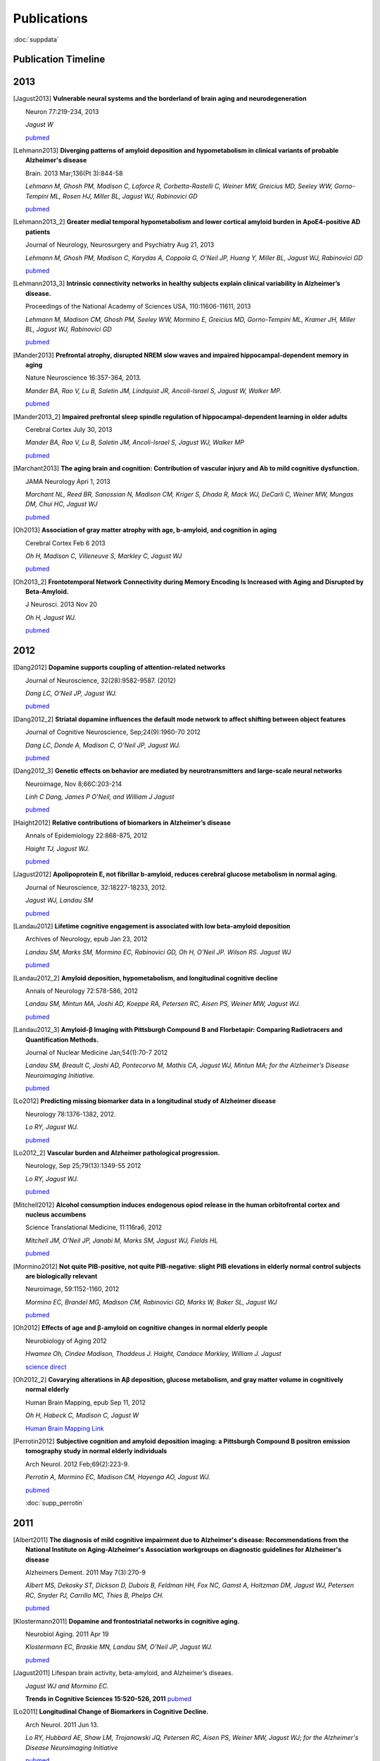 ==============
 Publications
==============

:doc:`suppdata`

Publication Timeline
====================


.. raw:: html

    <iframe
    src='http://embed.verite.co/timeline/?source=0AiAA0OlPoQx6dDB3a2k5RU5iSC0wRFpmMGJxLXdJaVE&font=Merriweather-NewsCycle&maptype=ROADMAP&lang=en&start_at_end=true&hash_bookmark=true&height=500'
    width='100%' height='500' frameborder='0'></iframe>

2013
====

.. [Jagust2013]

    **Vulnerable neural systems and the borderland of brain aging and neurodegeneration**

    Neuron 77:219-234, 2013

    *Jagust W*

    `pubmed <http://www.ncbi.nlm.nih.gov/pubmed/23352159>`_

.. [Lehmann2013]

    **Diverging patterns of amyloid deposition and hypometabolism in clinical variants of probable Alzheimer's disease**

    Brain. 2013 Mar;136(Pt 3):844-58

    *Lehmann M, Ghosh PM, Madison C, Laforce R, Corbetta-Rastelli C, Weiner MW, Greicius MD, 
    Seeley WW, Gorno-Tempini ML, Rosen HJ, Miller BL, Jagust WJ, Rabinovici GD*

    `pubmed <http://www.ncbi.nlm.nih.gov/pubmed/23358601>`_

.. [Lehmann2013_2]

    **Greater medial temporal hypometabolism and lower cortical amyloid burden in ApoE4-positive AD patients**

    Journal of Neurology, Neurosurgery and Psychiatry Aug 21, 2013

    *Lehmann M, Ghosh PM, Madison C, Karydas A, Coppola G, O’Neil JP, Huang Y, Miller BL, Jagust WJ, Rabinovici GD*

    `pubmed <http://www.ncbi.nlm.nih.gov/pubmed/23965289>`_

.. [Lehmann2013_3]

    **Intrinsic connectivity networks in healthy subjects explain clinical variability in Alzheimer’s disease.**

    Proceedings of the National Academy of Sciences USA, 110:11606-11611, 2013

    *Lehmann M, Madison CM, Ghosh PM, Seeley WW, Mormino E, Greicius MD, Gorno-Tempini ML, Kramer JH, Miller BL, Jagust WJ, Rabinovici GD*

    `pubmed <http://www.ncbi.nlm.nih.gov/pubmed/23798398>`_

.. [Mander2013]

    **Prefrontal atrophy, disrupted NREM slow waves and impaired hippocampal-dependent memory in aging**

    Nature Neuroscience 16:357-364, 2013.

    *Mander BA, Rao V, Lu B, Saletin JM, Lindquist JR, Ancoli-Israel S, Jagust W, Walker MP.*

    `pubmed <http://www.ncbi.nlm.nih.gov/pubmed/23354332>`_

.. [Mander2013_2]

    **Impaired prefrontal sleep spindle regulation of hippocampal-dependent learning in older adults**

    Cerebral Cortex July 30, 2013

    *Mander BA, Rao V, Lu B, Saletin JM, Ancoli-Israel S, Jagust WJ, Walker MP*

    `pubmed <http://www.ncbi.nlm.nih.gov/pubmed/23354332>`_ 

.. [Marchant2013]

    **The aging brain and cognition: Contribution of vascular injury and Ab to mild cognitive dysfunction.**

    JAMA Neurology Apri 1, 2013

    *Marchant NL, Reed BR, Sanossian N, Madison CM, Kriger S, Dhada R, Mack WJ, DeCarli C, 
    Weiner MW, Mungas DM, Chui HC, Jagust WJ*

    `pubmed <http://www.ncbi.nlm.nih.gov/pubmed/23400560>`_

.. [Oh2013]

    **Association of gray matter atrophy with age, b-amyloid, and cognition in aging**

    Cerebral Cortex Feb 6 2013

    *Oh H, Madison C, Villeneuve S, Markley C, Jagust WJ*

    `pubmed <http://www.ncbi.nlm.nih.gov/pubmed/23389995>`_


.. [Oh2013_2]

    **Frontotemporal Network Connectivity during Memory Encoding Is Increased with Aging and Disrupted by
    Beta-Amyloid.**

    J Neurosci. 2013 Nov 20

    *Oh H, Jagust WJ.*

    `pubmed <http://www.ncbi.nlm.nih.gov/pubmed/24259567>`_

2012
====


.. [Dang2012] 

    **Dopamine supports coupling of attention-related networks**
  
    Journal of Neuroscience, 32(28):9582-9587. (2012)   

    *Dang LC, O’Neil JP, Jagust WJ.* 
  
    `pubmed <http://www.ncbi.nlm.nih.gov/pubmed/22787044>`_   


.. [Dang2012_2]  

    **Striatal dopamine influences the default mode network to affect shifting between object features**
   
    Journal of Cognitive Neuroscience, Sep;24(9):1960-70 2012  

    *Dang LC, Donde A, Madison C, O’Neil JP, Jagust WJ.*
   
    `pubmed <http://www.ncbi.nlm.nih.gov/pubmed/22640392>`_


.. [Dang2012_3] 

    **Genetic effects on behavior are mediated by neurotransmitters and large-scale neural networks**

    Neuroimage, Nov 8;66C:203-214

    *Linh C Dang, James P O'Neil, and William J Jagust*

    `pubmed <http://www.ncbi.nlm.nih.gov/pubmed/23142068>`_

.. [Haight2012] 

    **Relative contributions of biomarkers in Alzheimer’s disease**

    Annals of Epidemiology 22:868-875, 2012

    *Haight TJ, Jagust WJ.*

    `pubmed <http://www.ncbi.nlm.nih.gov/pubmed/23102709>`_

.. [Jagust2012] 
    
    **Apolipoprotein E, not fibrillar b-amyloid, reduces cerebral glucose metabolism in normal aging.**

    Journal of Neuroscience, 32:18227-18233, 2012.

    *Jagust WJ, Landau SM*

    `pubmed <http://www.ncbi.nlm.nih.gov/pubmed/23238736>`_


.. [Landau2012]

    **Lifetime cognitive engagement is associated with low beta-amyloid deposition**

    Archives of Neurology, epub Jan 23, 2012

    *Landau SM, Marks SM, Mormino EC, Rabinovici GD, Oh H, O’Neil JP. Wilson RS. Jagust WJ*

    `pubmed <http://www.ncbi.nlm.nih.gov/pubmed/22271235>`_


.. [Landau2012_2] 

    **Amyloid deposition, hypometabolism, and longitudinal cognitive decline** 

    Annals of Neurology 72:578-586, 2012
   
    *Landau SM, Mintun MA, Joshi AD, Koeppe RA, Petersen RC, Aisen PS, Weiner MW, Jagust WJ.*
     
    `pubmed <http://www.ncbi.nlm.nih.gov/pubmed/23109153>`_

.. [Landau2012_3]

    **Amyloid-β Imaging with Pittsburgh Compound B and Florbetapir: Comparing Radiotracers and Quantification Methods.**

    Journal of Nuclear Medicine Jan;54(1):70-7 2012
 
    *Landau SM, Breault C, Joshi AD, Pontecorvo M, Mathis CA, Jagust WJ, Mintun MA; for the Alzheimer’s 
    Disease Neuroimaging Initiative.*
 
    `pubmed <http://www.ncbi.nlm.nih.gov/pubmed/23166389>`_

.. [Lo2012]

    **Predicting missing biomarker data in a longitudinal study of Alzheimer disease**
   
    Neurology 78:1376-1382, 2012.

    *Lo RY, Jagust WJ.*
    
    `pubmed <http://www.ncbi.nlm.nih.gov/pubmed/22491869>`_

 
.. [Lo2012_2]

    **Vascular burden and Alzheimer pathological progression.**

    Neurology, Sep 25;79(13):1349-55 2012

    *Lo RY, Jagust WJ.*

    `pubmed <http://www.ncbi.nlm.nih.gov/pubmed/22972646>`_
   

.. [Mitchell2012]  

    **Alcohol consumption induces endogenous opiod release in the human orbitofrontal cortex and nucleus accumbens**

    Science Translational Medicine, 11:116ra6, 2012

    *Mitchell JM, O’Neil JP, Janabi M, Marks SM, Jagust WJ, Fields HL*
       
    `pubmed <http://www.ncbi.nlm.nih.gov/pubmed/22238334>`_

.. [Mormino2012]

    **Not quite PIB-positive, not quite PIB-negative: slight PIB elevations 
    in elderly normal control subjects are biologically relevant**

    Neuroimage, 59:1152-1160, 2012

    *Mormino EC, Brandel MG, Madison CM, Rabinovici GD, Marks W, Baker SL, Jagust WJ*

    `pubmed <http://www.ncbi.nlm.nih.gov/pubmed/21884802>`_


.. [Oh2012]

    **Effects of age and β-amyloid on cognitive changes in normal elderly people**

    Neurobiology of Aging 2012

    *Hwamee Oh, Cindee Madison, Thaddeus J. Haight, Candace Markley, William J. Jagust*
   
    `science direct <http://www.sciencedirect.com/science/article/pii/S0197458012001534>`_

.. [Oh2012_2] 

    **Covarying alterations in Aβ deposition, glucose metabolism, 
    and gray matter volume in cognitively normal elderly**

    Human Brain Mapping, epub  Sep 11, 2012
   
    *Oh H, Habeck C, Madison C, Jagust W*

    `Human Brain Mapping Link <http://onlinelibrary.wiley.com/doi/10.1002/hbm.22173/abstract>`_


.. [Perrotin2012]

   **Subjective cognition and amyloid deposition imaging: a Pittsburgh Compound B
   positron emission tomography study in normal elderly individuals**

   Arch Neurol. 2012 Feb;69(2):223-9.

   *Perrotin A, Mormino EC, Madison CM, Hayenga AO, Jagust WJ.*

   `pubmed <http://www.ncbi.nlm.nih.gov/pubmed/22332189>`_

   :doc:`supp_perrotin`


2011
====




.. [Albert2011]

    **The diagnosis of mild cognitive impairment due to Alzheimer's disease: Recommendations from the
    National Institute on Aging-Alzheimer's Association workgroups on diagnostic guidelines for Alzheimer's disease**

    Alzheimers Dement.  2011 May 7(3):270-9

    *Albert MS, Dekosky ST, Dickson D, Dubois B, Feldman HH, Fox NC, Gamst A, Holtzman DM, Jagust WJ, 
    Petersen RC, Snyder PJ, Carrillo MC, Thies B, Phelps CH.*

    `pubmed <http://www.ncbi.nlm.nih.gov/pubmed/21514249>`_


.. [Klostermann2011]

    **Dopamine and frontostriatal networks in cognitive aging.**

    Neurobiol Aging. 2011 Apr 19
   
    *Klostermann EC, Braskie MN, Landau SM, O'Neil JP, Jagust WJ.*

    `pubmed <http://www.ncbi.nlm.nih.gov/pubmed/21511369>`_


.. [Jagust2011]

   Lifespan brain activity, beta-amyloid, and Alzheimer’s diseaes.

   *Jagust WJ and Mormino EC.*

   **Trends in Cognitive Sciences 15:520-526, 2011**
   `pubmed <http://www.ncbi.nlm.nih.gov/pubmed/21983147>`_


.. [Lo2011]

    **Longitudinal Change of Biomarkers in Cognitive Decline.**

    Arch Neurol. 2011 Jun 13.

    *Lo RY, Hubbard AE, Shaw LM, Trojanowski JQ, Petersen RC, Aisen PS, Weiner MW, 
    Jagust WJ; for the Alzheimer's Disease Neuroimaging Initiative*

    `pubmed <http://www.ncbi.nlm.nih.gov/pubmed/21670386>`_

.. [Marchant2011]

   Cerebrovascular disease, beta-amyloid and cognition in aging.

   *Marchant NL, Reed BR, DeCarli CS, Madison CM, Weiner MW, Chui HC, Jagust WJ*

   **Neurobiol Aging. 2011 Oct 31. [Epub ahead of print]**
   `pubmed <http://www.ncbi.nlm.nih.gov/pubmed/22048124>`_

.. [Mormino2011_2]

   Ab deposition in aging is associated with increases in brain activation during successful memory encoding

   *Mormino EC, Brandel MG, Madison CM, Marks S, Baker SL, Jagust WJ*

   **Cerebral Cortex, epub Sept 23, 2011**
   `pubmed <http://www.ncbi.nlm.nih.gov/pubmed/21945849>`_

.. [Mormino2011]

   `Relationships between Beta-Amyloid and Functional Connectivity in Different Components of the Default Mode Network in Aging. <_static/pubs/Mormino_CerCor_2011_DMN.pdf>`_

   *Mormino EC, Smiljic A, Hayenga AO, H Onami S, Greicius MD, Rabinovici GD, Janabi M, Baker SL, V Yen I, Madison CM, Miller BL, Jagust WJ.*

   **Cereb Cortex. 2011 Mar 7**
   `pubmed <http://www.ncbi.nlm.nih.gov/pubmed/21383234>`_

.. [Rabinovici2011]

   Amyloid versus FDG-PET in the differential diagnosis of AD and FTLD

   *Rabinovici GD, Rosen HJ, Alkalay A, Kornak, J, Furst AJ, Agarwal N, Mormino EC, O’Neil JP, Janabi M, Karydas A, Growdon ME, Jang, JY, Huang EJ, DeArmond SJ, Trojanowski JQ, Grinberg LT, Gorno-Tempini ML, Seeley, WW, Miller BL, Jagust WJ.*

   **Neurology, 77: 2034-2042, 2011**
   `pubmed <http://www.ncbi.nlm.nih.gov/pubmed/22131541>`_

.. [Reed2011]

   Coronary risk correlates with cerebral amyloid deposition

   *Reed BR, Marchant NL, Jagust WJ, DeCarli CS, Mack W, Chui HC*

   **Neurobiology of Aging epub Nov 9, 2011**
   `pubmed <http://www.ncbi.nlm.nih.gov/pubmed/22078485>`_

.. [Rosenbloom2011]

   **Distinct clinical and metabolic deficits in PCA and AD are not related to amyloid distribution.**

   *Rosenbloom MH, Alkalay A, Agarwal N, Baker SL, O'Neil JP, Janabi M, Yen IV, Growdon M, Jang J, Madison C, Mormino EC, Rosen HJ, Gorno-Tempini ML, Weiner MW, Miller BL, Jagust WJ, Rabinovici GD.*

   **Neurology. 2011 May 24;76(21):1789-96.**
   `pubmed <http://www.ncbi.nlm.nih.gov/pubmed/21525424>`_

.. [Rostomian]

   `Early 11C-PIB frames and 18F-FDG PET measures are comparable: a study validated in a cohort of AD and FTLD patients. <_static/pubs/Rostomian_PIB_Perfusion_JNM_2011.pdf>`_

   *Rostomian AH, Madison C, Rabinovici GD, Jagust WJ.*

   **J Nucl Med. 2011 Feb;52(2):173-9.**
   `pubmed <http://www.ncbi.nlm.nih.gov/pubmed/21233181>`_
   

2010
====

.. [Braskie2010]

   `Correlations of striatal dopamine synthesis with default network deactivations during working memory in younger adults. <_static/pubs/Braskie_et_al_FMT_fMRI_HBM2010.pdf>`_

   *Braskie MN, Landau SM, Wilcox CE, Taylor SD, O'Neil JP, Baker SL, Madison CM, Jagust WJ.*

   **Hum Brain Mapp. 2010 Jun 24.**
   `pubmed <http://www.ncbi.nlm.nih.gov/pubmed/20578173>`_

.. [Furst2010]

   `Cognition, glucose metabolism and amyloid burden in Alzheimer's disease. <_static/pubs/Furst_et_al2010.pdf>`_

   *Furst AJ, Rabinovici GD, Rostomian AH, Steed T, Alkalay A, Racine C, Miller BL, Jagust WJ.*

   **Neurobiol Aging. 2010 Apr 22.**
   `pubmed <http://www.ncbi.nlm.nih.gov/pubmed/20417582>`_

.. [Furst2010_2]

   `A BOLD move: clinical application of fMRI in aging. <_static/pubs/Ansgar_Beth_Neurol_Editorial.pdf>`_

   *Furst AJ, Mormino EC.*

   **Neurology. 2010 Jun 15;74(24):1969-76.**
   `pubmed <http://www.ncbi.nlm.nih.gov/pubmed/20484684>`_


.. [Jack2010]

   **Hypothetical model of dynamic biomarkers of the Alzheimer's pathological cascade.** 

   *Jack CR Jr, Knopman DS, Jagust WJ, Shaw LM, Aisen PS, Weiner MW, Petersen RC, Trojanowski JQ.*

   **Lancet Neurol 9(1):119-28.**
   `pubmed <http://www.ncbi.nlm.nih.gov/pubmed/20083042>`_


.. [Jagust2010]

   `The Alzheimer's Disease Neuroimaging Initiative positron emission tomography core. <_static/pubs/Jagust_ADNI_PET2010.pdf>`_

   *Jagust WJ, Bandy D, Chen K, Foster NL, Landau SM, Mathis CA, Price JC, Reiman EM, Skovronsky D, Koeppe RA; Alzheimer's Disease Neuroimaging Initiative.*

   **Alzheimers Dement. 2010 May;6(3):221-9.**
   `pubmed <http://www.ncbi.nlm.nih.gov/pubmed/20451870>`_

.. [Landau2010]

   `Comparing predictors of conversion and decline in mild cognitive impairment. <_static/pubs/Landau_Neurology_2010.pdf>`_

   *Landau SM, Harvey D, Madison CM, Reiman EM, Foster NL, Aisen PS, Petersen RC, Shaw LM, Trojanowski JQ, Jack CR Jr, Weiner MW, Jagust WJ; Alzheimer's Disease Neuroimaging Initiative.*

   **Neurology. 2010 Jul 20;75(3):230-8.**
   `pubmed <http://www.ncbi.nlm.nih.gov/pubmed/20592257>`_


.. [Oh2010]

   `β-Amyloid affects frontal and posterior brain networks in normal aging. <_static/pubs/oh_nimg2010.pdf>`_

   *Oh H, Mormino EC, Madison C, Hayenga A, Smiljic A, Jagust WJ.*

   **Neuroimage. Oct 18. [Epub ahead of print]**

.. [Petersen2010]

   `Alzheimer's Disease Neuroimaging Initiative (ADNI): clinical characterization. <_static/pubs/PetersenADNIBaseline2010.pdf>`_

   *Petersen RC, Aisen PS, Beckett LA, Donohue MC, Gamst AC, Harvey DJ, Jack CR Jr, Jagust WJ, Shaw LM, Toga AW, Trojanowski JQ, Weiner MW.*

   **Neurology 74(3):201-9.**
   `pubmed <http://www.ncbi.nlm.nih.gov/pubmed/20042704?itool=EntrezSystem2.PEntrez.Pubmed.Pubmed_ResultsPanel.Pubmed_RVDocSum&ordinalpos=1>`_

.. [Rabinovici2010]

   `Increased metabolic vulnerability in early-onset Alzheimer's disease is not related to amyloid burden. <_static/pubs/RabinoviciOnsetAge2010.pdf>`_

   *Rabinovici GD, Furst AJ, Alkalay A, Racine CA, O'Neil JP, Janabi M, Baker SL, Agarwal N, Bonasera SJ, Mormino EC, Weiner MW, Gorno-Tempini ML, Rosen HJ, Miller BL, Jagust WJ.*

   **Brain. Jan 15. [Epub ahead of print]**
   `pubmed <http://www.ncbi.nlm.nih.gov/pubmed/20080878?itool=EntrezSystem2.PEntrez.Pubmed.Pubmed_ResultsPanel.Pubmed_RVDocSum&ordinalpos=4>`_


2009
====

.. [Cools2009]

   `Striatal dopamine predicts outcome-specific reversal learning and
   its sensitivity to dopaminergic drug administration
   <_static/pubs/Cools2009.pdf>`_  


   *Cools R, Frank MJ, Gibbs SE, Miyakawa A, Jagust W, D’Esposito M.*  

   **Journal of Neuroscience 29:1538-1543**
   `pubmed
   <http://www.ncbi.nlm.nih.gov/pubmed/19193900?ordinalpos=4&itool=EntrezSystem2.PEntrez.Pubmed.Pubmed_ResultsPanel.Pubmed_DefaultReportPanel.Pubmed_RVDocSum>`_

.. [Haense2009]

   `Performance of FDG PET for detection of Alzheimer's disease in two independent multicentre samples (NEST-DD and ADNI). <_static/pubs/Haense2009NEST-DDADNIDementia.pdf>`_


   *Haense C, Herholz K, Jagust WJ, Heiss WD.*

   **Dement Geriatr Cogn Disord. 28(3):259-66.**
   `pubmed <http://www.ncbi.nlm.nih.gov/pubmed/19786778?itool=EntrezSystem2.PEntrez.Pubmed.Pubmed_ResultsPanel.Pubmed_RVDocSum&ordinalpos=1>`_


.. [Jagust2009a]

   `Relationships between biomarkers in aging and dementia. <_static/pubs/JagustBiomarkerRelationships2009.pdf>`_


   *Jagust WJ, Landau SM, Shaw LM, Trojanowski JQ, Koeppe RA, Reiman EM, Foster NL, Petersen RC, Weiner MW, Price JC, Mathis CA; Alzheimer's Disease Neuroimaging Initiative.*

   **Neurology 73(15):1193-9.**
   `pubmed <http://www.ncbi.nlm.nih.gov/pubmed/19822868?itool=EntrezSystem2.PEntrez.Pubmed.Pubmed_ResultsPanel.Pubmed_RVDocSum&ordinalpos=4>`_

.. [Jagust2009b]

   `Mapping brain beta-amyloid. <_static/pubs/JagustCurrentOpinionNeurology2009.pdf>`_


   *Jagust W.*

   **Curr Opin Neurol 22(4):356-61.**
   `pubmed <http://www.ncbi.nlm.nih.gov/pubmed/19478666?itool=EntrezSystem2.PEntrez.Pubmed.Pubmed_ResultsPanel.Pubmed_RVDocSum&ordinalpos=15>`_


.. [Landau2009_2]

   `Associations between cognitive, functional, and FDG-PET measures of decline in AD and MCI <_static/pubs/Landau_NeurobiolAging_2009.pdf>`_ 


   *Landau SM, Harvey D, Madison CM, Koeppe RA, Reiman EM, Foster NL, Weiner MW,Jagust WJ, ADNI* 

   **Neurobiology of Aging** 2009 Aug 4. [Epub ahead of print]**
   `pubmed <http://www.ncbi.nlm.nih.gov/pubmed/19660834?ordinalpos=1&itool=EntrezSystem2.PEntrez.Pubmed.Pubmed_ResultsPanel.Pubmed_DefaultReportPanel.Pubmed_RVDocSum>`_



.. [Landau2009]

   `Striatal dopamine and working
   memory. <_static/pubs/Landau2009.pdf>`_  


   *Landau SM, Lal R, O’Neil, JP, Baker S, Jagust WJ.*  

   **Cerebral Cortex, 19:445-454.**
   `pubmed
   <http://www.ncbi.nlm.nih.gov/pubmed/18550595?ordinalpos=13&itool=EntrezSystem2.PEntrez.Pubmed.Pubmed_ResultsPanel.Pubmed_DefaultReportPanel.Pubmed_RVDocSum>`_


.. [Kuczynski2009] 

   `An inverse association of cardiovascular risk and frontal lobe glucose metabolism. <_static/pubs/Kuczynski_FCRP_PET2009.pdf>`_ 


   *Kuczynski B, Jagust W, Chui HC, Reed, BR.*   
   

   **Neurology, 72:738-74.**
   `pubmed <http://www.ncbi.nlm.nih.gov/pubmed/19237703?ordinalpos=1&itool=EntrezSystem2.PEntrez.Pubmed.Pubmed_ResultsPanel.Pubmed_DefaultReportPanel.Pubmed_RVDocSum>`_




2008
====

.. [Cools2008] 
   `Working memory capacity predicts dopamine synthesis capacity in
   the human striatum <_static/pubs/Cools2008.pdf>`_  


   *Cools R, Gibbs SE, Miyakawa A, Jagust W, D’Esposito M.*  

   **Journal of Neuroscience, 28:1208-1212**
   `pubmed
   <http://www.ncbi.nlm.nih.gov/pubmed/18234898?ordinalpos=11&itool=EntrezSystem2.PEntrez.Pubmed.Pubmed_ResultsPanel.Pubmed_DefaultReportPanel.Pubmed_RVDocSum>`_

.. [Braskie2008]
   `Relationship of striatal dopamine synthesis capacity to age
   and cognition. <_static/pubs/braskie_2008_jneuro.pdf>`_


   *Braskie MN, Wilcox CE, Landau SM, O'Neil JP, BakerSL, MadisonCM,Kluth JT, Jagust WJ* 
 
   **J Neurosci.  28(52):14320-8.**
   `pubmed  <http://www.ncbi.nlm.nih.gov/pubmed/19109513?ordinalpos=1&itool=EntrezSystem2.PEntrez.Pubmed.Pubmed_ResultsPanel.Pubmed_DefaultReportPanel.Pubmed_RVDocSum>`_

.. [Eberling2008]
   `Results from a phase I safety trial of hAADC gene therapy for Parkinson disease. <_static/pubs/EberlingFMTgenetherapy2008.pdf>`_
   

   *Eberling JL, Jagust WJ, Christine CW, Starr P, Larson P, Bankiewicz KS, Aminoff MJ*
   
   **Neurology. 2008 May 20;70(21):1980-3**
   `pubmed <http://www.ncbi.nlm.nih.gov/pubmed/18401019?ordinalpos=5&itool=EntrezSystem2.PEntrez.Pubmed.Pubmed_ResultsPanel.Pubmed_DefaultReportPanel.Pubmed_RVDocSum>`_

   

.. [Jagust2008] 
   `Neuropathological basis of MR images in aging and dementia
   <_static/pubs/jagust_annalsneurology2008.pdf>`_ 


   *Jagust WJ, Zheng L, Harvey DJ, Mack WJ, Vinters HV,Weiner MW,
   Ellis WG, Zarow C, Mungas D, Reed BR, Kramer JH, SchuffN, DeCarli
   C, Chui HC.* 
   
   **Annals of Neurology,63:72-80** 
   `pubmed  <http://www.ncbi.nlm.nih.gov/pubmed/18157909?ordinalpos=9&itool=EntrezSystem2.PEntrez.Pubmed.Pubmed_ResultsPanel.Pubmed_DefaultReportPanel.Pubmed_RVDocSum>`_

.. [Kuczynski2008]
   `Cognitive and anatomic contributions of metabolic decline in Alzheimer disease and cerebrovascular disease. <_static/pubs/Kuczynski_2008_Archives.pdf>`_ 

  

   *Kuczynski B, Reed B, Mungas D, Weiner M, Chui HC, Jagust W*
   

   **Arch Neurol. 2008 May;65(5):650-5.**
   `pubmed <http://www.ncbi.nlm.nih.gov/pubmed/18474742?ordinalpos=1&itool=EntrezSystem2.PEntrez.Pubmed.Pubmed_ResultsPanel.Pubmed_DefaultReportPanel.Pubmed_RVDocSum>`_


.. [Mormino2008] 
   `Episodic memory loss is related to hippocampal-mediated
   beta-amyloid deposition in elderly
   subjects. <_static/pubs/mormino2008.pdf>`_  


   *Mormino EC, Kluth JT, Madison CM, Rabinovici GD, Baker SL, Miller
   BL, Koeppe RA, Mathis CA, Weiner MW, Jagust WJ.*   
   
   **Brain, Nov 28**
   `pubmed <http://www.ncbi.nlm.nih.gov/pubmed/19042931?ordinalpos=1&itool=EntrezSystem2.PEntrez.Pubmed.Pubmed_ResultsPanel.Pubmed_DefaultReportPanel.Pubmed_RVDocSum>`_

.. [Rabinovici2008] 
   `AB amyloid and glucose metabolism in three variants of
   primary progressive aphasia. <_static/pubs/rabinovici2008.pdf>`_
   

   *Rabinovici GD, Jagust WJ, Furst AJ, Ogar JM, Racine CA, Mormino
   EC, O’Neil JP, Lal RA, Dronkers NF, Miller BL, Gorno-Tempini ML.*
   
   **Annals of Neurology, 64: 388-401**
   `pubmed <http://www.ncbi.nlm.nih.gov/pubmed/18991338?ordinalpos=2&itool=EntrezSystem2.PEntrez.Pubmed.Pubmed_ResultsPanel.Pubmed_DefaultReportPanel.Pubmed_RVDocSum>`_

2007
====

.. [Rabinovici2007] 
   `11C-PIB PET imaging in Alzheimer disease and frontotemporal lobar degeneration. <_static/pubs/Rabinovici_FTLD_v_AD.pdf>`_ 
   
   *Rabinovici GD, Furst AJ, O’Neil JP, Racine CA, Mormino EC, Baker
   SL, Chetty S, Patel P, Pagliaro TA, Klunk WE, Mathis CA, Rosen HJ,
   Miller BL, Jagust WJ,*  
   
   **Neurology, 68:1205-1212**
   `pubmed
   <http://www.ncbi.nlm.nih.gov/pubmed/17420404?ordinalpos=32&itool=EntrezSystem2.PEntrez.Pubmed.Pubmed_ResultsPanel.Pubmed_DefaultReportPanel.Pubmed_RVDocSum>`_

.. [Boxer2007] 

   Amyloid imaging in distinguishing atypical prion disease from Alzheimer’s disease. 
   
   *Boxer AL, Rabinovici GD,Kepe V, Goldman J, Furst AJ, Huang SC, Baker SL, O’Neil JP, Chui H,
   Geschwind MD, Small GW, Barrio JR, Jagust W, Miller BL*,
   
   **Neurology, 69: 283-290** 
   `pubmed <http://www.ncbi.nlm.nih.gov/pubmed/17636066?ordinalpos=4&itool=EntrezSystem2.PEntrez.Pubmed.Pubmed_ResultsPanel.Pubmed_DefaultReportPanel.Pubmed_RVDocSum>`_

.. [Sun2007]

   `Automated template-based PET region of interest analyses in the aging brain. <_static/pubs/SunNeuroimage2007.pdf>`_
   
   
   *Sun FT, Schriber RA, Greenia JM, He J, Gitcho A, Jagust WJ*
   
   **Neuroimage. 2007 Jan 15;34(2):608-17**
   `pubmed <http://www.ncbi.nlm.nih.gov/pubmed/17112749?ordinalpos=3&itool=EntrezSystem2.PEntrez.Pubmed.Pubmed_ResultsPanel.Pubmed_DefaultReportPanel.Pubmed_RVDocSum>`_
